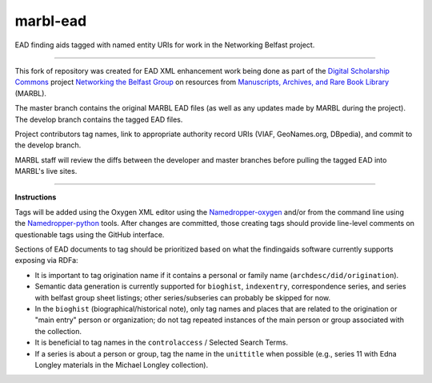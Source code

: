 marbl-ead
=========

EAD finding aids tagged with named entity URIs for work in the Networking Belfast project.


-----

This fork of repository was created for EAD XML enhancement work being done
as part of the `Digital Scholarship Commons`_ project `Networking the Belfast Group`_ on resources from
`Manuscripts, Archives, and Rare Book Library`_ (MARBL).

.. _Digital Scholarship Commons: http://disc.library.emory.edu/
.. _Networking the Belfast Group: http://web.library.emory.edu/disc/projects/networking-belfast-group
.. _Manuscripts, Archives, and Rare Book Library: http://marbl.library.emory.edu

The master branch contains the original MARBL EAD files (as well as any updates made by MARBL during the project).
The develop branch contains the tagged EAD files.

Project contributors tag names, link to appropriate authority record URIs
(VIAF, GeoNames.org, DBpedia), and commit to the develop branch.

MARBL staff will review the diffs between the developer and master branches before pulling the tagged EAD into MARBL's live sites.

-----

**Instructions**

Tags will be added using the Oxygen XML editor using the `Namedropper-oxygen`_ and/or from the command line
using the `Namedropper-python`_ tools. After changes are committed, those creating tags should provide
line-level comments on questionable tags using the GitHub interface.

.. _Namedropper-oxygen: https://github.com/emory-libraries-disc/namedropper-oxygen
.. _Namedropper-python: https://github.com/emory-libraries-disc/namedropper-py

Sections of EAD documents to tag should be prioritized based on what the findingaids
software currently supports exposing via RDFa:

* It is important to tag origination name if it contains a personal or family
  name (``archdesc/did/origination``).
* Semantic data generation is currently supported for ``bioghist``, ``indexentry``,
  correspondence series, and series with belfast group sheet listings;
  other series/subseries can probably be skipped for now.
* In the ``bioghist`` (biographical/historical note), only tag names and places
  that are related to the origination or "main entry" person or organization;
  do not tag repeated instances of the main person or group associated with the
  collection.
* It is beneficial to tag names in the ``controlaccess`` / Selected Search
  Terms.
* If a series is about a person or group, tag the name in the ``unittitle``
  when possible (e.g., series 11 with Edna Longley materials in the
  Michael Longley collection).
